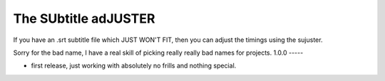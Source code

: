The SUbtitle adJUSTER
=====================

If you have an .srt subtitle file which JUST WON'T FIT, then you can adjust
the timings using the sujuster.

Sorry for the bad name, I have a real skill of picking really really bad names
for projects.
1.0.0
-----

- first release, just working with absolutely no frills and nothing special.


